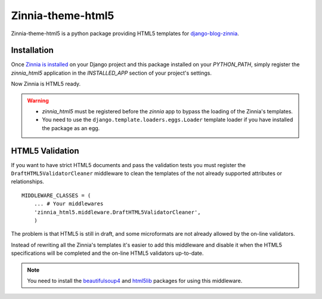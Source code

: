 ==================
Zinnia-theme-html5
==================

Zinnia-theme-html5 is a python package providing HTML5 templates for
`django-blog-zinnia`_.


Installation
============

Once `Zinnia is installed`_ on your Django project and this package installed
on your `PYTHON_PATH`, simply register the `zinnia_html5` application in
the `INSTALLED_APP` section of your project's settings.

Now Zinnia is HTML5 ready.

.. warning::
   * `zinnia_html5` must be registered before the `zinnia` app to bypass
     the loading of the Zinnia's templates.
   * You need to use the ``django.template.loaders.eggs.Loader`` template
     loader if you have installed the package as an egg.


HTML5 Validation
================

If you want to have strict HTML5 documents and pass the validation tests
you must register the ``DraftHTML5ValidatorCleaner`` middleware to clean
the templates of the not already supported attributes or relationships. ::

    MIDDLEWARE_CLASSES = (
        ... # Your middlewares
        'zinnia_html5.middleware.DraftHTML5ValidatorCleaner',
        )

The problem is that HTML5 is still in draft, and some microformats are not
already allowed by the on-line validators.

Instead of rewriting all the Zinnia's templates it's easier to add this
middleware and disable it when the HTML5 specifications will be completed
and the on-line HTML5 validators up-to-date.

.. note::
   You need to install the `beautifulsoup4`_ and `html5lib`_ packages for
   using this middleware.

.. _`django-blog-zinnia`: http://www.django-blog-zinnia.com/
.. _`Zinnia is installed`: http://django-blog-zinnia.com/documentation/getting-started/install/
.. _`beautifulsoup4`: http://pypi.python.org/pypi/beautifulsoup4
.. _`html5lib`: http://pypi.python.org/pypi/html5lib
